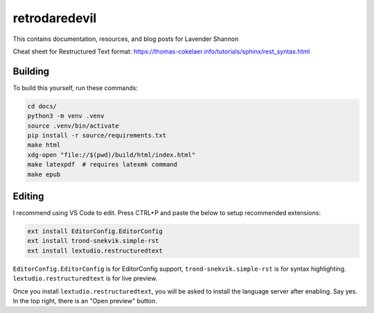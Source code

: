 retrodaredevil
=======================================

This contains documentation, resources, and blog posts for Lavender Shannon

Cheat sheet for Restructured Text format: https://thomas-cokelaer.info/tutorials/sphinx/rest_syntax.html


Building
----------

To build this yourself, run these commands:

.. code-block:: shell

  cd docs/
  python3 -m venv .venv
  source .venv/bin/activate
  pip install -r source/requirements.txt
  make html
  xdg-open "file://$(pwd)/build/html/index.html"
  make latexpdf  # requires latexmk command
  make epub


Editing
--------

I recommend using VS Code to edit. Press CTRL+P and paste the below to setup recommended extensions:

.. code-block::

  ext install EditorConfig.EditorConfig
  ext install trond-snekvik.simple-rst
  ext install lextudio.restructuredtext

``EditorConfig.EditorConfig`` is for EditorConfig support, ``trond-snekvik.simple-rst`` is for syntax highlighting.
``lextudio.restructuredtext`` is for live preview.

Once you install ``lextudio.restructuredtext``, you will be asked to install the language server after enabling. 
Say yes. In the top right, there is an "Open preview" button.
